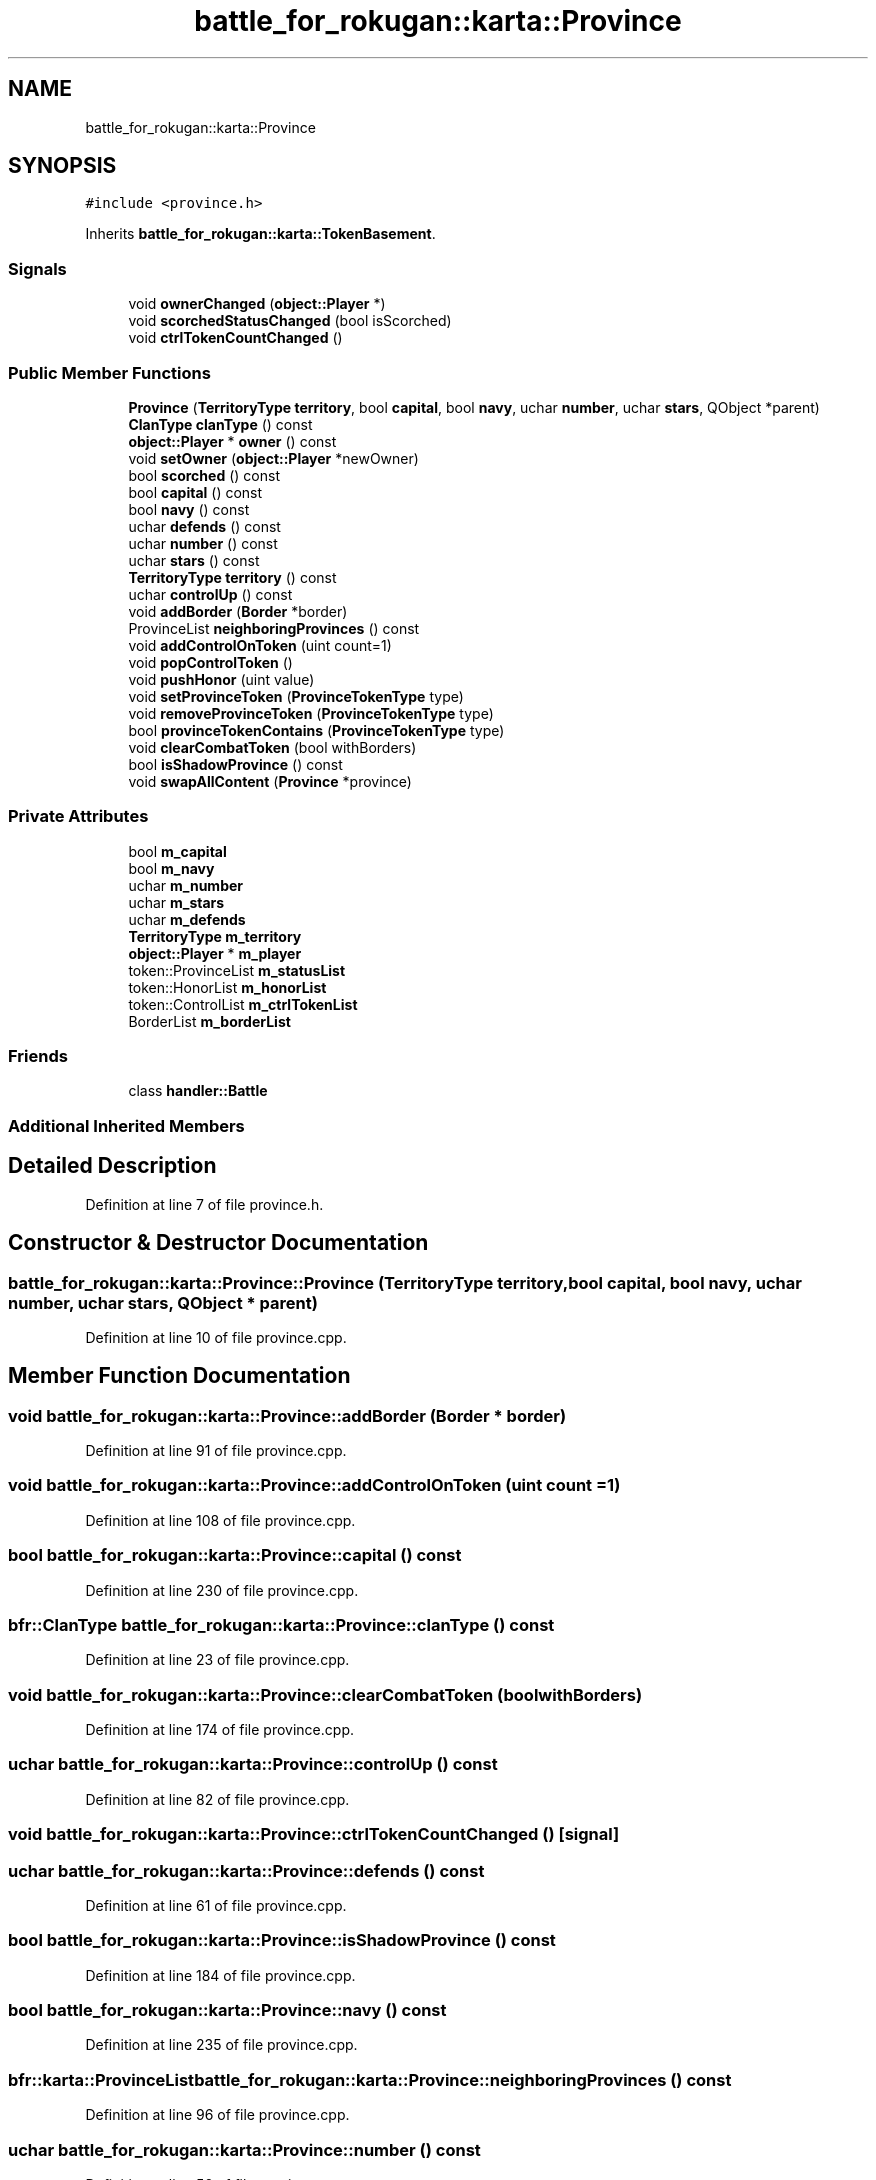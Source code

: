 .TH "battle_for_rokugan::karta::Province" 3 "Thu Mar 25 2021" "Battle for rokugan" \" -*- nroff -*-
.ad l
.nh
.SH NAME
battle_for_rokugan::karta::Province
.SH SYNOPSIS
.br
.PP
.PP
\fC#include <province\&.h>\fP
.PP
Inherits \fBbattle_for_rokugan::karta::TokenBasement\fP\&.
.SS "Signals"

.in +1c
.ti -1c
.RI "void \fBownerChanged\fP (\fBobject::Player\fP *)"
.br
.ti -1c
.RI "void \fBscorchedStatusChanged\fP (bool isScorched)"
.br
.ti -1c
.RI "void \fBctrlTokenCountChanged\fP ()"
.br
.in -1c
.SS "Public Member Functions"

.in +1c
.ti -1c
.RI "\fBProvince\fP (\fBTerritoryType\fP \fBterritory\fP, bool \fBcapital\fP, bool \fBnavy\fP, uchar \fBnumber\fP, uchar \fBstars\fP, QObject *parent)"
.br
.ti -1c
.RI "\fBClanType\fP \fBclanType\fP () const"
.br
.ti -1c
.RI "\fBobject::Player\fP * \fBowner\fP () const"
.br
.ti -1c
.RI "void \fBsetOwner\fP (\fBobject::Player\fP *newOwner)"
.br
.ti -1c
.RI "bool \fBscorched\fP () const"
.br
.ti -1c
.RI "bool \fBcapital\fP () const"
.br
.ti -1c
.RI "bool \fBnavy\fP () const"
.br
.ti -1c
.RI "uchar \fBdefends\fP () const"
.br
.ti -1c
.RI "uchar \fBnumber\fP () const"
.br
.ti -1c
.RI "uchar \fBstars\fP () const"
.br
.ti -1c
.RI "\fBTerritoryType\fP \fBterritory\fP () const"
.br
.ti -1c
.RI "uchar \fBcontrolUp\fP () const"
.br
.ti -1c
.RI "void \fBaddBorder\fP (\fBBorder\fP *border)"
.br
.ti -1c
.RI "ProvinceList \fBneighboringProvinces\fP () const"
.br
.ti -1c
.RI "void \fBaddControlOnToken\fP (uint count=1)"
.br
.ti -1c
.RI "void \fBpopControlToken\fP ()"
.br
.ti -1c
.RI "void \fBpushHonor\fP (uint value)"
.br
.ti -1c
.RI "void \fBsetProvinceToken\fP (\fBProvinceTokenType\fP type)"
.br
.ti -1c
.RI "void \fBremoveProvinceToken\fP (\fBProvinceTokenType\fP type)"
.br
.ti -1c
.RI "bool \fBprovinceTokenContains\fP (\fBProvinceTokenType\fP type)"
.br
.ti -1c
.RI "void \fBclearCombatToken\fP (bool withBorders)"
.br
.ti -1c
.RI "bool \fBisShadowProvince\fP () const"
.br
.ti -1c
.RI "void \fBswapAllContent\fP (\fBProvince\fP *province)"
.br
.in -1c
.SS "Private Attributes"

.in +1c
.ti -1c
.RI "bool \fBm_capital\fP"
.br
.ti -1c
.RI "bool \fBm_navy\fP"
.br
.ti -1c
.RI "uchar \fBm_number\fP"
.br
.ti -1c
.RI "uchar \fBm_stars\fP"
.br
.ti -1c
.RI "uchar \fBm_defends\fP"
.br
.ti -1c
.RI "\fBTerritoryType\fP \fBm_territory\fP"
.br
.ti -1c
.RI "\fBobject::Player\fP * \fBm_player\fP"
.br
.ti -1c
.RI "token::ProvinceList \fBm_statusList\fP"
.br
.ti -1c
.RI "token::HonorList \fBm_honorList\fP"
.br
.ti -1c
.RI "token::ControlList \fBm_ctrlTokenList\fP"
.br
.ti -1c
.RI "BorderList \fBm_borderList\fP"
.br
.in -1c
.SS "Friends"

.in +1c
.ti -1c
.RI "class \fBhandler::Battle\fP"
.br
.in -1c
.SS "Additional Inherited Members"
.SH "Detailed Description"
.PP 
Definition at line 7 of file province\&.h\&.
.SH "Constructor & Destructor Documentation"
.PP 
.SS "battle_for_rokugan::karta::Province::Province (\fBTerritoryType\fP territory, bool capital, bool navy, uchar number, uchar stars, QObject * parent)"

.PP
Definition at line 10 of file province\&.cpp\&.
.SH "Member Function Documentation"
.PP 
.SS "void battle_for_rokugan::karta::Province::addBorder (\fBBorder\fP * border)"

.PP
Definition at line 91 of file province\&.cpp\&.
.SS "void battle_for_rokugan::karta::Province::addControlOnToken (uint count = \fC1\fP)"

.PP
Definition at line 108 of file province\&.cpp\&.
.SS "bool battle_for_rokugan::karta::Province::capital () const"

.PP
Definition at line 230 of file province\&.cpp\&.
.SS "\fBbfr::ClanType\fP battle_for_rokugan::karta::Province::clanType () const"

.PP
Definition at line 23 of file province\&.cpp\&.
.SS "void battle_for_rokugan::karta::Province::clearCombatToken (bool withBorders)"

.PP
Definition at line 174 of file province\&.cpp\&.
.SS "uchar battle_for_rokugan::karta::Province::controlUp () const"

.PP
Definition at line 82 of file province\&.cpp\&.
.SS "void battle_for_rokugan::karta::Province::ctrlTokenCountChanged ()\fC [signal]\fP"

.SS "uchar battle_for_rokugan::karta::Province::defends () const"

.PP
Definition at line 61 of file province\&.cpp\&.
.SS "bool battle_for_rokugan::karta::Province::isShadowProvince () const"

.PP
Definition at line 184 of file province\&.cpp\&.
.SS "bool battle_for_rokugan::karta::Province::navy () const"

.PP
Definition at line 235 of file province\&.cpp\&.
.SS "bfr::karta::ProvinceList battle_for_rokugan::karta::Province::neighboringProvinces () const"

.PP
Definition at line 96 of file province\&.cpp\&.
.SS "uchar battle_for_rokugan::karta::Province::number () const"

.PP
Definition at line 56 of file province\&.cpp\&.
.SS "bfr::object::Player * battle_for_rokugan::karta::Province::owner () const"

.PP
Definition at line 202 of file province\&.cpp\&.
.SS "void battle_for_rokugan::karta::Province::ownerChanged (\fBobject::Player\fP *)\fC [signal]\fP"

.SS "void battle_for_rokugan::karta::Province::popControlToken ()"

.PP
Definition at line 119 of file province\&.cpp\&.
.SS "bool battle_for_rokugan::karta::Province::provinceTokenContains (\fBProvinceTokenType\fP type)"

.PP
Definition at line 166 of file province\&.cpp\&.
.SS "void battle_for_rokugan::karta::Province::pushHonor (uint value)"

.PP
Definition at line 138 of file province\&.cpp\&.
.SS "void battle_for_rokugan::karta::Province::removeProvinceToken (\fBProvinceTokenType\fP type)"

.PP
Definition at line 151 of file province\&.cpp\&.
.SS "bool battle_for_rokugan::karta::Province::scorched () const"

.PP
Definition at line 48 of file province\&.cpp\&.
.SS "void battle_for_rokugan::karta::Province::scorchedStatusChanged (bool isScorched)\fC [signal]\fP"

.SS "void battle_for_rokugan::karta::Province::setOwner (\fBobject::Player\fP * newOwner)"

.PP
Definition at line 210 of file province\&.cpp\&.
.SS "void battle_for_rokugan::karta::Province::setProvinceToken (\fBProvinceTokenType\fP type)"

.PP
Definition at line 143 of file province\&.cpp\&.
.SS "uchar battle_for_rokugan::karta::Province::stars () const"

.PP
Definition at line 30 of file province\&.cpp\&.
.SS "void battle_for_rokugan::karta::Province::swapAllContent (\fBProvince\fP * province)"

.PP
Definition at line 190 of file province\&.cpp\&.
.SS "\fBbfr::TerritoryType\fP battle_for_rokugan::karta::Province::territory () const"

.PP
Definition at line 77 of file province\&.cpp\&.
.SH "Friends And Related Function Documentation"
.PP 
.SS "friend class \fBhandler::Battle\fP\fC [friend]\fP"

.PP
Definition at line 62 of file province\&.h\&.
.SH "Member Data Documentation"
.PP 
.SS "BorderList battle_for_rokugan::karta::Province::m_borderList\fC [private]\fP"

.PP
Definition at line 60 of file province\&.h\&.
.SS "bool battle_for_rokugan::karta::Province::m_capital\fC [private]\fP"

.PP
Definition at line 49 of file province\&.h\&.
.SS "token::ControlList battle_for_rokugan::karta::Province::m_ctrlTokenList\fC [private]\fP"

.PP
Definition at line 59 of file province\&.h\&.
.SS "uchar battle_for_rokugan::karta::Province::m_defends\fC [private]\fP"

.PP
Definition at line 53 of file province\&.h\&.
.SS "token::HonorList battle_for_rokugan::karta::Province::m_honorList\fC [private]\fP"

.PP
Definition at line 58 of file province\&.h\&.
.SS "bool battle_for_rokugan::karta::Province::m_navy\fC [private]\fP"

.PP
Definition at line 50 of file province\&.h\&.
.SS "uchar battle_for_rokugan::karta::Province::m_number\fC [private]\fP"

.PP
Definition at line 51 of file province\&.h\&.
.SS "\fBobject::Player\fP* battle_for_rokugan::karta::Province::m_player\fC [private]\fP"

.PP
Definition at line 56 of file province\&.h\&.
.SS "uchar battle_for_rokugan::karta::Province::m_stars\fC [private]\fP"

.PP
Definition at line 52 of file province\&.h\&.
.SS "token::ProvinceList battle_for_rokugan::karta::Province::m_statusList\fC [private]\fP"

.PP
Definition at line 57 of file province\&.h\&.
.SS "\fBTerritoryType\fP battle_for_rokugan::karta::Province::m_territory\fC [private]\fP"

.PP
Definition at line 55 of file province\&.h\&.

.SH "Author"
.PP 
Generated automatically by Doxygen for Battle for rokugan from the source code\&.

